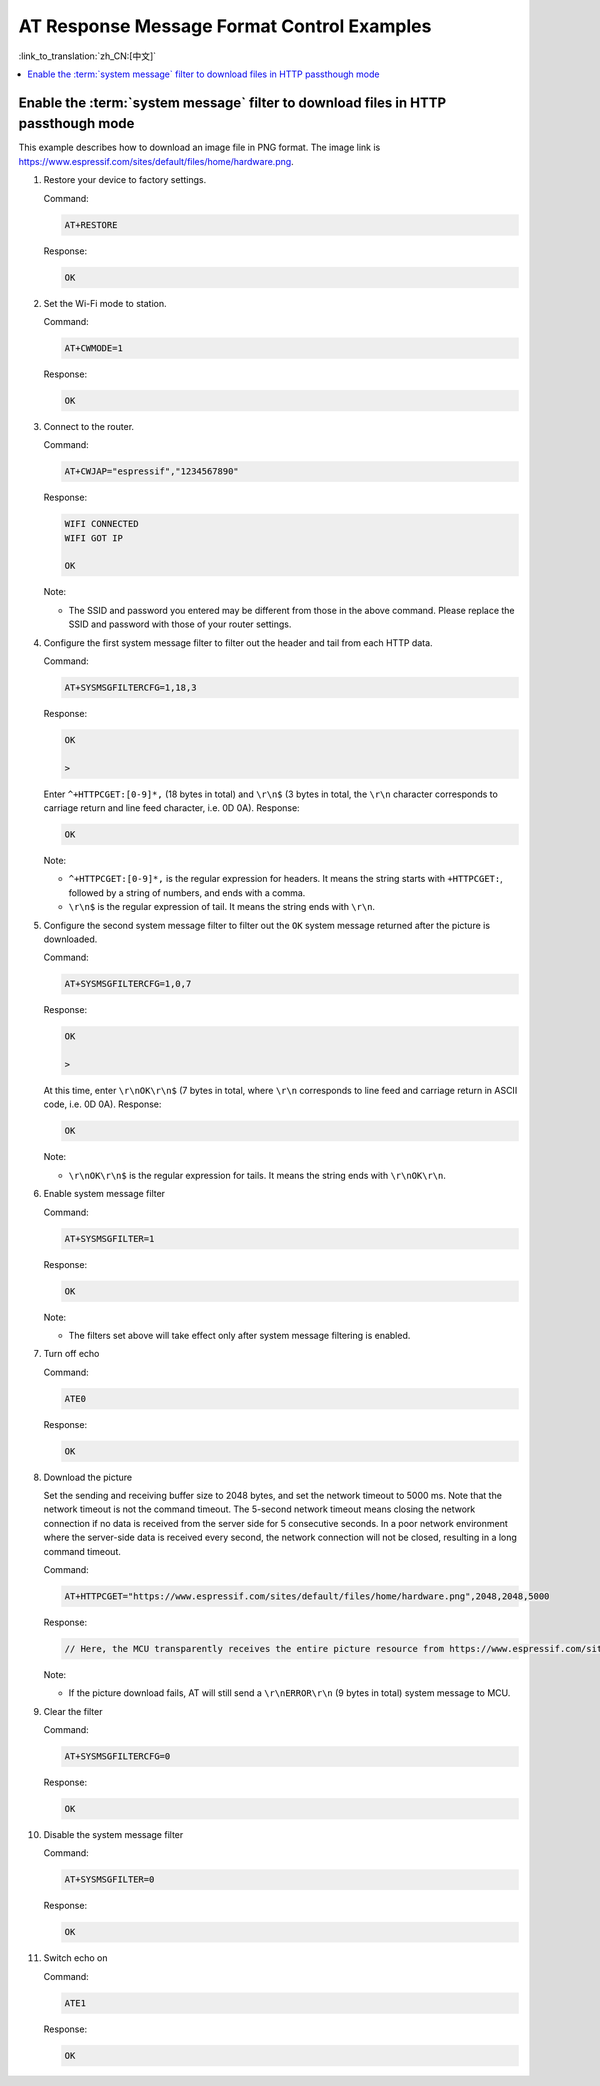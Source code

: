 AT Response Message Format Control Examples
===========================================

:link_to_translation:`zh_CN:[中文]`

.. contents::
   :local:
   :depth: 1

.. _example-sysmfgfilter:

Enable the :term:`system message` filter to download files in HTTP passthough mode
--------------------------------------------------------------------------------------

This example describes how to download an image file in PNG format. The image link is https://www.espressif.com/sites/default/files/home/hardware.png.

#. Restore your device to factory settings.

   Command:

   .. code-block:: none

     AT+RESTORE

   Response:
  
   .. code-block:: none

     OK

#. Set the Wi-Fi mode to station.

   Command:

   .. code-block:: none

     AT+CWMODE=1

   Response:
  
   .. code-block:: none

     OK

#. Connect to the router.

   Command:

   .. code-block:: none

     AT+CWJAP="espressif","1234567890"

   Response:

   .. code-block:: none

     WIFI CONNECTED
     WIFI GOT IP

     OK

   Note:

   - The SSID and password you entered may be different from those in the above command. Please replace the SSID and password with those of your router settings.

#. Configure the first system message filter to filter out the header and tail from each HTTP data.

   Command:

   .. code-block:: none

     AT+SYSMSGFILTERCFG=1,18,3

   Response:

   .. code-block:: none

     OK

     >

   Enter ``^+HTTPCGET:[0-9]*,`` (18 bytes in total) and ``\r\n$`` (3 bytes in total, the ``\r\n`` character corresponds to carriage return and line feed character, i.e. 0D 0A). Response:

   .. code-block:: none

     OK

   Note:

   - ``^+HTTPCGET:[0-9]*,`` is the regular expression for headers. It means the string starts with ``+HTTPCGET:``, followed by a string of numbers, and ends with a comma.
   - ``\r\n$`` is the regular expression of tail. It means the string ends with ``\r\n``.

#. Configure the second system message filter to filter out the ``OK`` system message returned after the picture is downloaded.

   Command:

   .. code-block:: none

     AT+SYSMSGFILTERCFG=1,0,7

   Response:

   .. code-block:: none

     OK

     >

   At this time, enter ``\r\nOK\r\n$`` (7 bytes in total, where ``\r\n`` corresponds to line feed and carriage return in ASCII code, i.e. 0D 0A). Response:

   .. code-block:: none

     OK

   Note:

   - ``\r\nOK\r\n$`` is the regular expression for tails. It means the string ends with ``\r\nOK\r\n``.

#. Enable system message filter

   Command:

   .. code-block:: none

     AT+SYSMSGFILTER=1

   Response:

   .. code-block:: none

     OK

   Note:

   - The filters set above will take effect only after system message filtering is enabled.

#. Turn off echo

   Command:

   .. code-block:: none

     ATE0

   Response:

   .. code-block:: none

     OK

#. Download the picture

   Set the sending and receiving buffer size to 2048 bytes, and set the network timeout to 5000 ms. Note that the network timeout is not the command timeout. The 5-second network timeout means closing the network connection if no data is received from the server side for 5 consecutive seconds. In a poor network environment where the server-side data is received every second, the network connection will not be closed, resulting in a long command timeout.

   Command:

   .. code-block:: none

     AT+HTTPCGET="https://www.espressif.com/sites/default/files/home/hardware.png",2048,2048,5000

   Response:

   .. code-block:: none

     // Here, the MCU transparently receives the entire picture resource from https://www.espressif.com/sites/default/files/home/hardware.png.

   Note:

   - If the picture download fails, AT will still send a ``\r\nERROR\r\n`` (9 bytes in total) system message to MCU.

#. Clear the filter

   Command:

   .. code-block:: none

     AT+SYSMSGFILTERCFG=0

   Response:

   .. code-block:: none

     OK

#. Disable the system message filter

   Command:

   .. code-block:: none

     AT+SYSMSGFILTER=0

   Response:

   .. code-block:: none

     OK

#. Switch echo on

   Command:

   .. code-block:: none

     ATE1

   Response:

   .. code-block:: none

     OK
